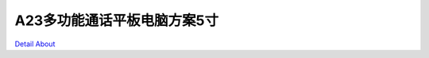 A23多功能通话平板电脑方案5寸 
============================

.. image:: ./A23多功能通话平板电脑方案5寸_PCBA正面1.JPG

.. image:: ./A23多功能通话平板电脑方案5寸_PCBA正面2.JPG

.. image:: ./A23多功能通话平板电脑方案5寸_PCBA背面1.JPG

.. image:: ./A23多功能通话平板电脑方案5寸_PCBA背面2.JPG

`Detail About <https://allwinwaydocs.readthedocs.io/zh-cn/latest/about.html#about>`_